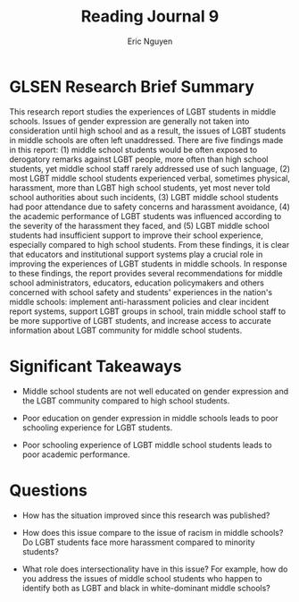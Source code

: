 #+TITLE: Reading Journal 9
#+AUTHOR: Eric Nguyen
#+LATEX_HEADER: \usepackage[margin=1in]{geometry}
#+OPTIONS: toc:nil num:nil

* GLSEN Research Brief Summary

This research report studies the experiences of LGBT students in middle schools.
Issues of gender expression are generally not taken into consideration until high school and as a result, the issues of LGBT students in middle schools are often left unaddressed.
There are five findings made in this report: (1) middle school students would be often exposed to derogatory remarks against LGBT people, more often than high school students, yet middle school staff rarely addressed use of such language, (2) most LGBT middle school students experienced verbal, sometimes physical, harassment, more than LGBT high school students, yet most never told school authorities about such incidents, (3) LGBT middle school students had poor attendance due to safety concerns and harassment avoidance, (4) the academic performance of LGBT students was influenced according to the severity of the harassment they faced, and (5) LGBT middle school students had insufficient support to improve their school experience, especially compared to high school students.
From these findings, it is clear that educators and institutional support systems play a crucial role in improving the experiences of LGBT students in middle schools.
In response to these findings, the report provides several recommendations for middle school administrators, educators, education policymakers and others concerned with school safety and students' experiences in the nation's middle schools: implement anti-harassment policies and clear incident report systems, support LGBT groups in school, train middle school staff to be more supportive of LGBT students, and increase access to accurate information about LGBT community for middle school students.

* Significant Takeaways

- Middle school students are not well educated on gender expression and the LGBT community compared to high school students.

- Poor education on gender expression in middle schools leads to poor schooling experience for LGBT students.

- Poor schooling experience of LGBT middle school students leads to poor academic performance.

* Questions

- How has the situation improved since this research was published?

- How does this issue compare to the issue of racism in middle schools?
  Do LGBT students face more harassment compared to minority students?

- What role does intersectionality have in this issue?
  For example, how do you address the issues of middle school students who happen to identify both as LGBT and black in white-dominant middle schools?
